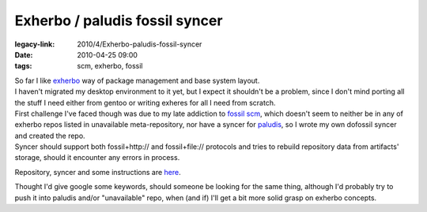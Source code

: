Exherbo / paludis fossil syncer
###############################

:legacy-link: 2010/4/Exherbo-paludis-fossil-syncer
:date: 2010-04-25 09:00
:tags: scm, exherbo, fossil


| So far I like `exherbo <http://www.exherbo.org/>`_ way of package management and
  base system layout.
| I haven't migrated my desktop environment to it yet, but I expect it shouldn't
  be a problem, since I don't mind porting all the stuff I need either from
  gentoo or writing exheres for all I need from scratch.

| First challenge I've faced though was due to my late addiction to `fossil scm
  <http://www.fossil-scm.org/>`_, which doesn't seem to neither be in any of
  exherbo repos listed in unavailable meta-repository, nor have a syncer for
  `paludis <http://paludis.pioto.org/>`_, so I wrote my own dofossil syncer and
  created the repo.
| Syncer should support both fossil+http:// and fossil+file:// protocols and
  tries to rebuild repository data from artifacts' storage, should it encounter
  any errors in process.

Repository, syncer and some instructions are `here
<http://fraggod.net/svc/fossil/fg_exheres>`_.

Thought I'd give google some keywords, should someone be looking for the same
thing, although I'd probably try to push it into paludis and/or "unavailable"
repo, when (and if) I'll get a bit more solid grasp on exherbo concepts.
